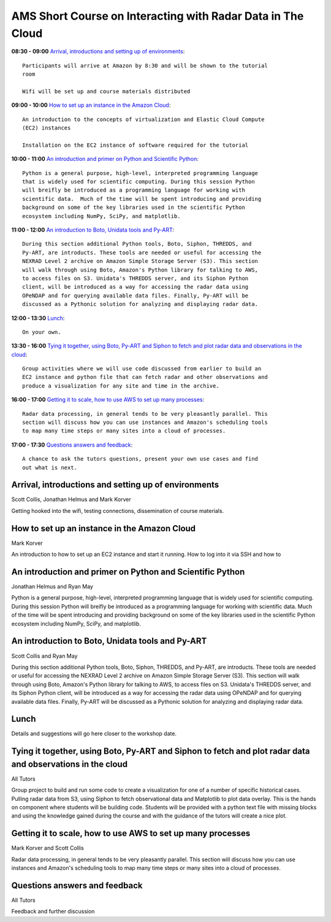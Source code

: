 AMS Short Course on Interacting with Radar Data in The Cloud
============================================================


**08:30 - 09:00** `Arrival, introductions and setting up of environments`_::

    Participants will arrive at Amazon by 8:30 and will be shown to the tutorial
    room

    Wifi will be set up and course materials distributed

**09:00 - 10:00** `How to set up an instance in the Amazon Cloud`_::

    An introduction to the concepts of virtualization and Elastic Cloud Compute
    (EC2) instances

    Installation on the EC2 instance of software required for the tutorial

**10:00 - 11:00** `An introduction and primer on Python and Scientific Python`_::

    Python is a general purpose, high-level, interpreted programming language
    that is widely used for scientific computing. During this session Python
    will breifly be introduced as a programming language for working with
    scientific data.  Much of the time will be spent introducing and providing
    background on some of the key libraries used in the scientific Python
    ecosystem including NumPy, SciPy, and matplotlib.

**11:00 - 12:00** `An introduction to Boto, Unidata tools and Py-ART`_::

    During this section additional Python tools, Boto, Siphon, THREDDS, and
    Py-ART, are introducts. These tools are needed or useful for accessing the
    NEXRAD Level 2 archive on Amazon Simple Storage Server (S3). This section
    will walk through using Boto, Amazon's Python library for talking to AWS,
    to access files on S3. Unidata's THREDDS server, and its Siphon Python
    client, will be introduced as a way for accessing the radar data using
    OPeNDAP and for querying available data files. Finally, Py-ART will be
    discussed as a Pythonic solution for analyzing and displaying radar data.

**12:00 - 13:30** `Lunch`_::

    On your own. 

**13:30 - 16:00** `Tying it together, using Boto, Py-ART and Siphon to fetch and plot radar data and observations in the cloud`_::

    Group activities where we will use code discussed from earlier to build an
    EC2 instance and python file that can fetch radar and other observations and
    produce a visualization for any site and time in the archive. 

**16:00 - 17:00** `Getting it to scale, how to use AWS to set up many processes`_::

    Radar data processing, in general tends to be very pleasantly parallel. This
    section will discuss how you can use instances and Amazon's scheduling tools
    to map many time steps or many sites into a cloud of processes.

**17:00 - 17:30** `Questions answers and feedback`_::

    A chance to ask the tutors questions, present your own use cases and find
    out what is next. 



.. raw:: pdf

      PageBreak


Arrival, introductions and setting up of environments
-----------------------------------------------------

Scott Collis, Jonathan Helmus and Mark Korver

Getting hooked into the wifi, testing connections, dissemination of course
materials.

How to set up an instance in the Amazon Cloud
---------------------------------------------

Mark Korver

An introduction to how to set up an EC2 instance and start it running. How to
log into it via SSH and how to 

An introduction and primer on Python and Scientific Python
----------------------------------------------------------

Jonathan Helmus and Ryan May

Python is a general purpose, high-level, interpreted programming language
that is widely used for scientific computing. During this session Python
will breifly be introduced as a programming language for working with
scientific data.  Much of the time will be spent introducing and providing
background on some of the key libraries used in the scientific Python
ecosystem including NumPy, SciPy, and matplotlib.


An introduction to Boto, Unidata tools and Py-ART
-------------------------------------------------

Scott Collis and Ryan May

During this section additional Python tools, Boto, Siphon, THREDDS, and
Py-ART, are introducts. These tools are needed or useful for accessing the
NEXRAD Level 2 archive on Amazon Simple Storage Server (S3). This section
will walk through using Boto, Amazon's Python library for talking to AWS,
to access files on S3. Unidata's THREDDS server, and its Siphon Python
client, will be introduced as a way for accessing the radar data using
OPeNDAP and for querying available data files. Finally, Py-ART will be
discussed as a Pythonic solution for analyzing and displaying radar data.


Lunch
-----

Details and suggestions will go here closer to the workshop date. 

Tying it together, using Boto, Py-ART and Siphon to fetch and plot radar data and observations in the cloud
-----------------------------------------------------------------------------------------------------------

All Tutors

Group project to build and run some code to create a visualization for one of a
number of specific historical cases. Pulling radar data from S3, using Siphon to
fetch observational data and Matplotlib to plot data overlay.
This is the hands on component where students will be building code. Students
will be provided with a python text file with missing blocks and using the
knowledge gained during the course and with the guidance of the tutors will
create a nice plot.

Getting it to scale, how to use AWS to set up many processes
------------------------------------------------------------

Mark Korver and Scott Collis

Radar data processing, in general tends to be very pleasantly parallel. This
section will discuss how you can use instances and Amazon's scheduling tools
to map many time steps or many sites into a cloud of processes.

Questions answers and feedback
------------------------------

All Tutors

Feedback and further discussion
